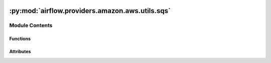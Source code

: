  .. Licensed to the Apache Software Foundation (ASF) under one
    or more contributor license agreements.  See the NOTICE file
    distributed with this work for additional information
    regarding copyright ownership.  The ASF licenses this file
    to you under the Apache License, Version 2.0 (the
    "License"); you may not use this file except in compliance
    with the License.  You may obtain a copy of the License at

 ..   http://www.apache.org/licenses/LICENSE-2.0

 .. Unless required by applicable law or agreed to in writing,
    software distributed under the License is distributed on an
    "AS IS" BASIS, WITHOUT WARRANTIES OR CONDITIONS OF ANY
    KIND, either express or implied.  See the License for the
    specific language governing permissions and limitations
    under the License.

:py:mod:`airflow.providers.amazon.aws.utils.sqs`
================================================

.. py:module:: airflow.providers.amazon.aws.utils.sqs


Module Contents
---------------


Functions
~~~~~~~~~

.. autoapisummary::

   airflow.providers.amazon.aws.utils.sqs.process_response
   airflow.providers.amazon.aws.utils.sqs.filter_messages
   airflow.providers.amazon.aws.utils.sqs.filter_messages_literal
   airflow.providers.amazon.aws.utils.sqs.filter_messages_jsonpath



Attributes
~~~~~~~~~~

.. autoapisummary::

   airflow.providers.amazon.aws.utils.sqs.log


.. py:data:: log



.. py:function:: process_response(response, message_filtering = None, message_filtering_match_values = None, message_filtering_config = None)

   Process the response from SQS.

   :param response: The response from SQS
   :return: The processed response


.. py:function:: filter_messages(messages, message_filtering, message_filtering_match_values, message_filtering_config)


.. py:function:: filter_messages_literal(messages, message_filtering_match_values)


.. py:function:: filter_messages_jsonpath(messages, message_filtering_match_values, message_filtering_config)
